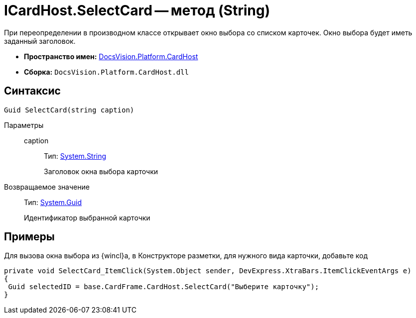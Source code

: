 = ICardHost.SelectCard -- метод (String)

При переопределении в производном классе открывает окно выбора со списком карточек. Окно выбора будет иметь заданный заголовок.

* *Пространство имен:* xref:api/DocsVision/Platform/CardHost/CardHost_NS.adoc[DocsVision.Platform.CardHost]
* *Сборка:* `DocsVision.Platform.CardHost.dll`

== Синтаксис

[source,csharp]
----
Guid SelectCard(string caption)
----

Параметры::
caption:::
Тип: http://msdn.microsoft.com/ru-ru/library/system.string.aspx[System.String]
+
Заголовок окна выбора карточки

Возвращаемое значение::
Тип: http://msdn.microsoft.com/ru-ru/library/system.guid.aspx[System.Guid]
+
Идентификатор выбранной карточки

== Примеры

Для вызова окна выбора из {wincl}а, в Конструкторе разметки, для нужного вида карточки, добавьте код

[source,csharp]
----
private void SelectCard_ItemClick(System.Object sender, DevExpress.XtraBars.ItemClickEventArgs e)
{
 Guid selectedID = base.CardFrame.CardHost.SelectCard("Выберите карточку");
}
----
